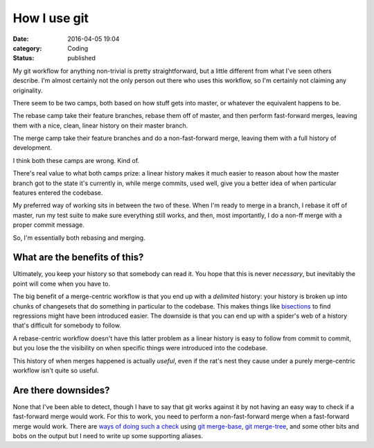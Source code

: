 How I use git
=============

:date: 2016-04-05 19:04
:category: Coding
:status: published

.. Oh, look! Yet another developer explaining their git workflow! Well, kind
   of. It's best to consider this a public record of what I do for my own
   reference and so I can throw a link in people's direction to explain my
   reasoning.

My git workflow for anything non-trivial is pretty straightforward, but a
little different from what I've seen others describe. I'm almost certainly not
the only person out there who uses this workflow, so I'm certainly not claiming
any originality.

There seem to be two camps, both based on how stuff gets into master, or
whatever the equivalent happens to be.

The rebase camp take their feature branches, rebase them off of master, and
then perform fast-forward merges, leaving them with a nice, clean, linear
history on their master branch.

The merge camp take their feature branches and do a non-fast-forward merge,
leaving them with a full history of development.

I think both these camps are wrong. Kind of.

There's real value to what both camps prize: a linear history makes it much
easier to reason about how the master branch got to the state it's currently
in, while merge commits, used well, give you a better idea of when particular
features entered the codebase.

My preferred way of working sits in between the two of these. When I'm ready to
merge in a branch, I rebase it off of master, run my test suite to make sure
everything still works, and then, most importantly, I do a non-ff merge with a
proper commit message.

So, I'm essentially both rebasing and merging.

What are the benefits of this?
------------------------------

Ultimately, you keep your history so that somebody can read it. You hope that
this is never *necessary*, but inevitably the point will come when you have to.

The big benefit of a merge-centric workflow is that you end up with a
*delimited* history: your history is broken up into chunks of changesets that
do something in particular to the codebase. This makes things like bisections__
to find regressions might have been introduced easier. The downside is that you
can end up with a spider's web of a history that's difficult for somebody to
follow.

.. __: https://git-scm.com/docs/git-bisect

A rebase-centric workflow doesn't have this latter problem as a linear history
is easy to follow from commit to commit, but you lose the the visibility on
when specific things were introduced into the codebase.

This history of when merges happened is actually *useful*, even if the rat's
nest they cause under a purely merge-centric workflow isn't quite so useful.

Are there downsides?
--------------------

None that I've been able to detect, though I have to say that git works against
it by not having an easy way to check if a fast-forward merge would work. For
this to work, you need to perform a non-fast-forward merge when a fast-forward
merge would work.  There are `ways of doing such a check`__ using `git
merge-base`_, `git merge-tree`_, and some other bits and bobs on the output but
I need to write up some supporting aliases.

.. __: http://stackoverflow.com/questions/501407/is-there-a-git-merge-dry-run-option/6283843#6283843
.. _git merge-base: https://git-scm.com/docs/git-merge-base
.. _git merge-tree: https://git-scm.com/docs/git-merge-tree
